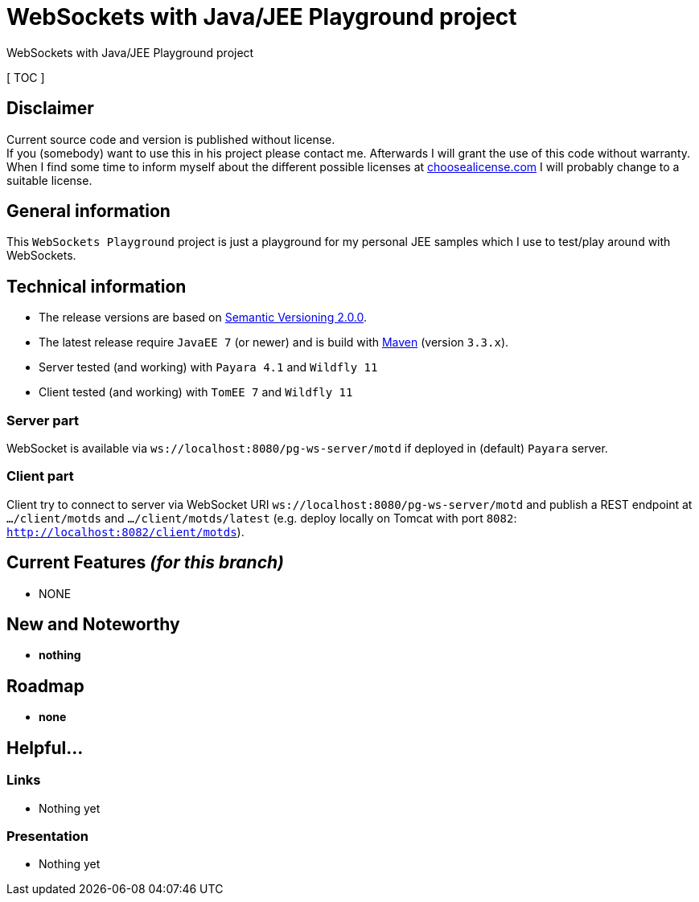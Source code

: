 = WebSockets with Java/JEE Playground project

WebSockets with Java/JEE Playground project

[ TOC ]

== Disclaimer
Current source code and version is published without license. +
If you (somebody) want to use this in his project please contact me.
Afterwards I will grant the use of this code without warranty.
When I find some time to inform myself about the different possible licenses at link:http://choosealicense.com[choosealicense.com]
I will probably change to a suitable license.

== General information
This `WebSockets Playground` project is just a playground for my personal JEE samples which I use to test/play around with WebSockets.


== Technical information
  * The release versions are based on link:http://semver.org[Semantic Versioning 2.0.0].
  * The latest release require `JavaEE 7` (or newer) and is build with link:https://maven.apache.org[Maven] (version `3.3.x`).
  * Server tested (and working) with `Payara 4.1` and `Wildfly 11`
  * Client tested (and working) with `TomEE 7` and `Wildfly 11`

=== Server part

WebSocket is available via `ws://localhost:8080/pg-ws-server/motd` if deployed in (default) `Payara` server.

===  Client part

Client try to connect to server via WebSocket URI `ws://localhost:8080/pg-ws-server/motd` and publish a REST endpoint at `.../client/motds` and `.../client/motds/latest` (e.g. deploy locally on Tomcat with port `8082`: `http://localhost:8082/client/motds`).

== Current Features _(for this branch)_

  * NONE

== New and Noteworthy

  * *nothing*

== Roadmap

  * *none*

== Helpful...

=== Links

  * Nothing yet

=== Presentation

  * Nothing yet
